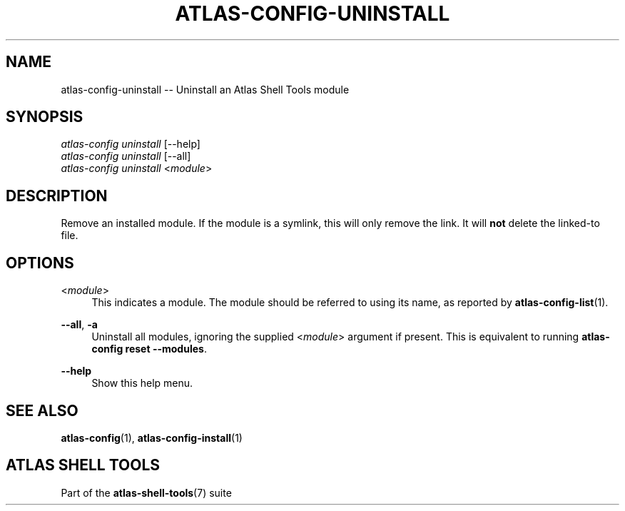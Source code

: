 .\"     Title: atlas-config-uninstall
.\"    Author: Lucas Cram
.\"    Source: atlas-shell-tools 0.0.1
.\"  Language: English
.\"
.TH "ATLAS-CONFIG-UNINSTALL" "1" "1 December 2018" "atlas\-shell\-tools 0\&.0\&.1" "Atlas Shell Tools Manual"
.\" -----------------------------------------------------------------
.\" * Define some portability stuff
.\" -----------------------------------------------------------------
.ie \n(.g .ds Aq \(aq
.el       .ds Aq '
.\" -----------------------------------------------------------------
.\" * set default formatting
.\" -----------------------------------------------------------------
.\" disable hyphenation
.nh
.\" disable justification (adjust text to left margin only)
.ad l
.\" -----------------------------------------------------------------
.\" * MAIN CONTENT STARTS HERE *
.\" -----------------------------------------------------------------

.SH "NAME"
.sp
atlas\-config\-uninstall \-- Uninstall an Atlas Shell Tools module

.SH "SYNOPSIS"
.sp
.nf
\fIatlas\-config\fR \fIuninstall\fR [\-\-help]
\fIatlas\-config\fR \fIuninstall\fR [\-\-all]
\fIatlas\-config\fR \fIuninstall\fR <\fImodule\fR>
.fi

.SH "DESCRIPTION"
.sp
Remove an installed module. If the module is a symlink, this will only
remove the link. It will \fBnot\fR delete the linked\-to file.

.SH "OPTIONS"
.sp

.PP
<\fImodule\fR>
.RS 4
This indicates a module. The module should be referred to using its name, as
reported by \fBatlas-config-list\fR(1).
.RE

.PP
\fB\-\-all\fR, \fB\-a\fR
.RS 4
Uninstall all modules, ignoring the supplied <\fImodule\fR> argument if
present. This is equivalent to running \fBatlas\-config reset \-\-modules\fR.
.RE

.PP
\fB\-\-help\fR
.RS 4
Show this help menu.
.RE

.SH "SEE ALSO"
.sp
\fBatlas\-config\fR(1), \fBatlas\-config\-install\fR(1)

.SH "ATLAS SHELL TOOLS"
.sp
Part of the \fBatlas\-shell\-tools\fR(7) suite
